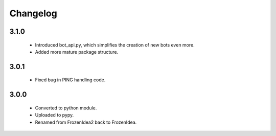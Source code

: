 Changelog
=========

3.1.0
-----
    - Introduced bot_api.py, which simplifies the creation of new bots even more.
    - Added more mature package structure.

3.0.1
-----
    - Fixed bug in PING handling code.

3.0.0
-----
    - Converted to python module.
    - Uploaded to pypy.
    - Renamed from FrozenIdea2 back to FrozenIdea.
